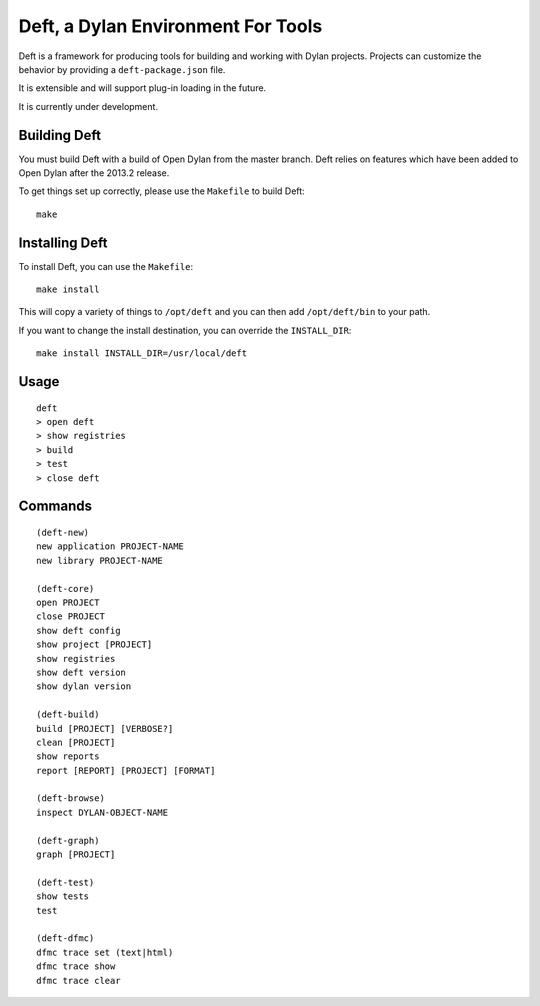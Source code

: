 Deft, a Dylan Environment For Tools
===================================

Deft is a framework for producing tools for building and working
with Dylan projects.  Projects can customize the behavior by
providing a ``deft-package.json`` file.

It is extensible and will support plug-in loading in the future.

It is currently under development.

Building Deft
-------------

You must build Deft with a build of Open Dylan from the master
branch. Deft relies on features which have been added to Open
Dylan after the 2013.2 release.

To get things set up correctly, please use the ``Makefile`` to
build Deft::

    make

Installing Deft
---------------

To install Deft, you can use the ``Makefile``::

    make install

This will copy a variety of things to ``/opt/deft`` and you
can then add ``/opt/deft/bin`` to your path.

If you want to change the install destination, you can override
the ``INSTALL_DIR``::

    make install INSTALL_DIR=/usr/local/deft

Usage
-----

::

   deft
   > open deft
   > show registries
   > build
   > test
   > close deft


Commands
--------

::

    (deft-new)
    new application PROJECT-NAME
    new library PROJECT-NAME
    
    (deft-core)
    open PROJECT
    close PROJECT
    show deft config
    show project [PROJECT]
    show registries
    show deft version
    show dylan version

    (deft-build)
    build [PROJECT] [VERBOSE?]
    clean [PROJECT]
    show reports
    report [REPORT] [PROJECT] [FORMAT]

    (deft-browse)
    inspect DYLAN-OBJECT-NAME

    (deft-graph)
    graph [PROJECT]

    (deft-test)
    show tests
    test

    (deft-dfmc)
    dfmc trace set (text|html)
    dfmc trace show
    dfmc trace clear
